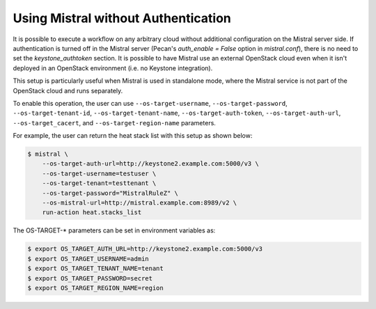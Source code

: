 Using Mistral without Authentication
====================================

It is possible to execute a workflow on any arbitrary cloud without additional
configuration on the Mistral server side. If authentication is turned off in
the Mistral server (Pecan's `auth_enable = False` option in `mistral.conf`),
there is no need to set the `keystone_authtoken` section. It is possible to
have Mistral use an external OpenStack cloud even when it isn't deployed in
an OpenStack environment (i.e. no Keystone integration).

This setup is particularly useful when Mistral is used in standalone mode,
where the Mistral service is not part of the OpenStack cloud and runs
separately.

To enable this operation, the user can use ``--os-target-username``,
``--os-target-password``, ``--os-target-tenant-id``,
``--os-target-tenant-name``, ``--os-target-auth-token``,
``--os-target-auth-url``, ``--os-target_cacert``, and
``--os-target-region-name`` parameters.

For example, the user can return the heat stack list with this setup as shown
below:

.. code-block:: shell

    $ mistral \
        --os-target-auth-url=http://keystone2.example.com:5000/v3 \
        --os-target-username=testuser \
        --os-target-tenant=testtenant \
        --os-target-password="MistralRuleZ" \
        --os-mistral-url=http://mistral.example.com:8989/v2 \
        run-action heat.stacks_list

The OS-TARGET-* parameters can be set in environment variables as:

.. code-block:: shell

    $ export OS_TARGET_AUTH_URL=http://keystone2.example.com:5000/v3
    $ export OS_TARGET_USERNAME=admin
    $ export OS_TARGET_TENANT_NAME=tenant
    $ export OS_TARGET_PASSWORD=secret
    $ export OS_TARGET_REGION_NAME=region
